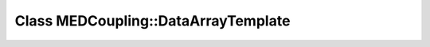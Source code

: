 Class MEDCoupling::DataArrayTemplate
====================================

.. doxygenclass:: MEDCoupling::DataArrayTemplate
